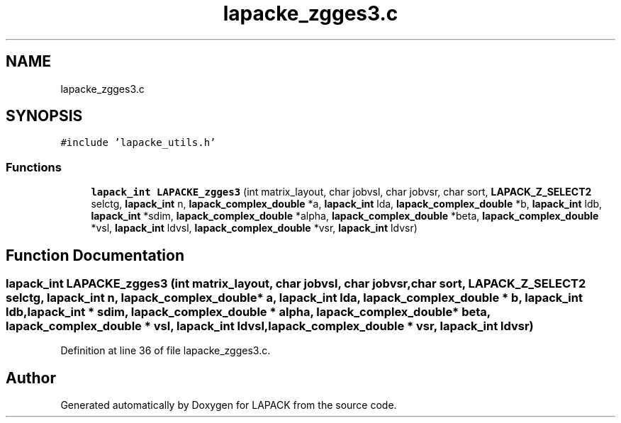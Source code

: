 .TH "lapacke_zgges3.c" 3 "Tue Nov 14 2017" "Version 3.8.0" "LAPACK" \" -*- nroff -*-
.ad l
.nh
.SH NAME
lapacke_zgges3.c
.SH SYNOPSIS
.br
.PP
\fC#include 'lapacke_utils\&.h'\fP
.br

.SS "Functions"

.in +1c
.ti -1c
.RI "\fBlapack_int\fP \fBLAPACKE_zgges3\fP (int matrix_layout, char jobvsl, char jobvsr, char sort, \fBLAPACK_Z_SELECT2\fP selctg, \fBlapack_int\fP n, \fBlapack_complex_double\fP *a, \fBlapack_int\fP lda, \fBlapack_complex_double\fP *b, \fBlapack_int\fP ldb, \fBlapack_int\fP *sdim, \fBlapack_complex_double\fP *alpha, \fBlapack_complex_double\fP *beta, \fBlapack_complex_double\fP *vsl, \fBlapack_int\fP ldvsl, \fBlapack_complex_double\fP *vsr, \fBlapack_int\fP ldvsr)"
.br
.in -1c
.SH "Function Documentation"
.PP 
.SS "\fBlapack_int\fP LAPACKE_zgges3 (int matrix_layout, char jobvsl, char jobvsr, char sort, \fBLAPACK_Z_SELECT2\fP selctg, \fBlapack_int\fP n, \fBlapack_complex_double\fP * a, \fBlapack_int\fP lda, \fBlapack_complex_double\fP * b, \fBlapack_int\fP ldb, \fBlapack_int\fP * sdim, \fBlapack_complex_double\fP * alpha, \fBlapack_complex_double\fP * beta, \fBlapack_complex_double\fP * vsl, \fBlapack_int\fP ldvsl, \fBlapack_complex_double\fP * vsr, \fBlapack_int\fP ldvsr)"

.PP
Definition at line 36 of file lapacke_zgges3\&.c\&.
.SH "Author"
.PP 
Generated automatically by Doxygen for LAPACK from the source code\&.
